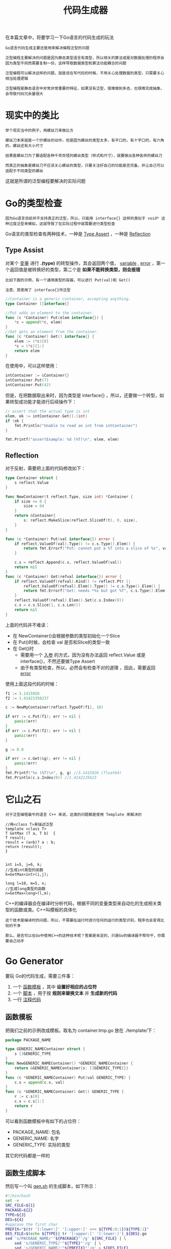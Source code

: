 #+TITLE: 代码生成器
#+HTML_HEAD: <link rel="stylesheet" type="text/css" href="css/main.css" />
#+HTML_LINK_UP: map-reduce.html   
#+HTML_LINK_HOME: go-patterns.html
#+OPTIONS: num:nil timestamp:nil ^:nil

在本篇文章中，将要学习一下Go语言的代码生成的玩法

#+begin_example
  Go语言代码生成主要还是用来解决编程泛型的问题

  泛型编程主要解决的问题是因为静态类型语言有类型，所以相关的算法或是对数据处理的程序会因为类型不同而需要复制一份，这样导致数据类型和算法功能耦合的问题

  泛型编程可以解决这样的问题，就是说在写代码的时候，不用关心处理数据的类型，只需要关心相当处理逻辑

  泛型编程是静态语言中非常非常重要的特征，如果没有泛型，很难做到多态，也很难完成抽象，会导致代码冗余量很大
#+end_example
* 现实中的类比 
  #+begin_example
    举个现实当中的例子，用螺丝刀来做比方

    螺丝刀本来就是一个拧螺丝的动作，但是因为螺丝的类型太多，有平口的，有十字口的，有六角的，螺丝还有大小尺寸

    结果是螺丝刀为了要适配各种千奇百怪的螺丝类型（样式和尺寸），就要做出各种各样的螺丝刀 
  #+end_example

  #+ATTR_HTML: image :width 30% 
  [[file:pic/type01.png]] 

  #+ATTR_HTML: image :width 30% 
  [[file:pic/type02.png]] 

  #+begin_example
    而真正的抽象是螺丝刀不应该关心螺丝的类型，只要关注好自己的功能是否完备，并让自己可以适配于不同类型的螺丝
  #+end_example

  #+ATTR_HTML: image :width 30% 
  [[file:pic/type03.png]] 

  这就是所谓的泛型编程要解决的实际问题 

* Go的类型检查
  #+begin_example
    因为Go语言目前并不支持真正的泛型，所以，只能用 interface{} 这样的类似于 void* 这种过度泛型来模拟，这就导致了在实际过程中就需要进行类型检查
  #+end_example
  Go语言的类型检查有两种技术，一种是 _Type Assert_ ，一种是 _Reflection_ 
** Type Assist 
   对某个 _变量_ 进行 *.(type)* 的转型操作，其会返回两个值， _variable_ , _error_ ，第一个返回值是被转换好的类型，第二个是 *如果不能转换类型，则会报错* 

   #+begin_example
     比如下面的示例，有一个通用类型的容器，可以进行 Put(val)和 Get()

     注意，其使用了 interface{}作泛型
   #+end_example

   #+begin_src go 
  //Container is a generic container, accepting anything.
  type Container []interface{}

  //Put adds an element to the container.
  func (c *Container) Put(elem interface{}) {
	  ,*c = append(*c, elem)
  }
  //Get gets an element from the container.
  func (c *Container) Get() interface{} {
	  elem := (*c)[0]
	  ,*c = (*c)[1:]
	  return elem
  }
   #+end_src

   在使用中，可以这样使用：

   #+begin_src go 
  intContainer := &Container{}
  intContainer.Put(7)
  intContainer.Put(42)
   #+end_src

   但是，在把数据取出来时，因为类型是 interface{} ，所以，还要做一个转型，如果转型成功能才能进行后续操作下：

   #+begin_src go 
  // assert that the actual type is int
  elem, ok := intContainer.Get().(int)
  if !ok {
      fmt.Println("Unable to read an int from intContainer")
  }

  fmt.Printf("assertExample: %d (%T)\n", elem, elem)
   #+end_src

** Reflection 
   对于反射，需要把上面的代码修改如下：

   #+begin_src go 
  type Container struct {
	  s reflect.Value
  }

  func NewContainer(t reflect.Type, size int) *Container {
	  if size <= 0 {
		  size = 64
	  }
	  return &Container{
		  s: reflect.MakeSlice(reflect.SliceOf(t), 0, size),
	  }
  }

  func (c *Container) Put(val interface{}) error {
	  if reflect.ValueOf(val).Type() != c.s.Type().Elem() {
		  return fmt.Errorf("Put: cannot put a %T into a slice of %s", val, c.s.Type().Elem())
	  }

	  c.s = reflect.Append(c.s, reflect.ValueOf(val))
	  return nil
  }
  func (c *Container) Get(refval interface{}) error {
	  if reflect.ValueOf(refval).Kind() != reflect.Ptr ||
		  reflect.ValueOf(refval).Elem().Type() != c.s.Type().Elem() {
		  return fmt.Errorf("Get: needs *%s but got %T", c.s.Type().Elem(), refval)
	  }
	  reflect.ValueOf(refval).Elem().Set(c.s.Index(0))
	  c.s = c.s.Slice(1, c.s.Len())
	  return nil
  }
   #+end_src
   上面的代码并不难读：
   + 在 NewContainer()会根据参数的类型初始化一个Slice
   + 在 Put()时候，会检查 val 是否和Slice的类型一致
   + 在 Get()时
     + 需要用一个 _入参_ 的方式，因为没有办法返回 reflect.Value 或是 interface{}，不然还要做Type Assert
     + 由于有类型检查，所以，必然会有检查不对的道理 ，因此，需要返回 _error_ 

   使用上面这段代码的时候：

   #+begin_src go 
  f1 := 3.1415926
  f2 := 1.41421356237

  c := NewMyContainer(reflect.TypeOf(f1), 16)

  if err := c.Put(f1); err != nil {
	  panic(err)
  }
  if err := c.Put(f2); err != nil {
	  panic(err)
  }

  g := 0.0

  if err := c.Get(&g); err != nil {
	  panic(err)
  }
  fmt.Printf("%v (%T)\n", g, g) //3.1415926 (float64)
  fmt.Println(c.s.Index(0)) //1.4142135623
   #+end_src

* 它山之石
  #+begin_example
    对于泛型编程最牛的语言 C++ 来说，这类的问题都是使用 Template 来解决的 
  #+end_example

  #+begin_src c++ 
    //用<class T>来描述泛型
    template <class T> 
    T GetMax (T a, T b)  { 
	T result; 
	result = (a>b)? a : b; 
	return (result); 
    }


    int i=5, j=6, k; 
    //生成int类型的函数
    k=GetMax<int>(i,j);
 
    long l=10, m=5, n; 
    //生成long类型的函数
    n=GetMax<long>(l,m); 
  #+end_src
  C++的编译器会在编译时分析代码，根据不同的变量类型来自动化的生成相关类型的函数或类。C++叫模板的具体化 
  #+begin_example
    这个技术是编译时的问题，所以，不需要在运行时进行任何的运行的类型识别，程序也会变得比较的干净 

    那么，是否可以在Go中使用C++的这种技术呢？答案是肯定的，只是Go的编译器不帮你干，你需要自己动手
  #+end_example
* Go Generator 
  要玩 Go的代码生成，需要三件事：
  1. 一个 _函数模板_ ，其中 *设置好相应的占位符* 
  2. 一个 _脚本_ ，用于按 *规则来替换文本* 并 *生成新的代码* 
  3. 一行 _注释代码_ 

** 函数模板
   把我们之前的示例改成模板。取名为 container.tmp.go 放在 ./template/下：

   #+begin_src go 
  package PACKAGE_NAME

  type GENERIC_NAMEContainer struct {
	  s []GENERIC_TYPE
  }
  func NewGENERIC_NAMEContainer() *GENERIC_NAMEContainer {
	  return &GENERIC_NAMEContainer{s: []GENERIC_TYPE{}}
  }
  func (c *GENERIC_NAMEContainer) Put(val GENERIC_TYPE) {
	  c.s = append(c.s, val)
  }
  func (c *GENERIC_NAMEContainer) Get() GENERIC_TYPE {
	  r := c.s[0]
	  c.s = c.s[1:]
	  return r
  }
   #+end_src 
   可以看到函数模板中有如下的占位符：
   + PACKAGE_NAME: 包名
   + GENERIC_NAME: 名字
   + GENERIC_TYPE: 实际的类型

   其它的代码都是一样的 
** 函数生成脚本

   然后写一个叫 _gen.sh_ 的生成脚本，如下所示：

   #+begin_src sh 
  #!/bin/bash
  set -e
  SRC_FILE=${1}
  PACKAGE=${2}
  TYPE=${3}
  DES=${4}
  #uppcase the first char
  PREFIX="$(tr '[:lower:]' '[:upper:]' <<< ${TYPE:0:1})${TYPE:1}"
  DES_FILE=$(echo ${TYPE}| tr '[:upper:]' '[:lower:]')_${DES}.go
  sed 's/PACKAGE_NAME/'"${PACKAGE}"'/g' ${SRC_FILE} | \
      sed 's/GENERIC_TYPE/'"${TYPE}"'/g' | \
      sed 's/GENERIC_NAME/'"${PREFIX}"'/g' > ${DES_FILE} 
   #+end_src
   需要4个参数：
   1. 模板源文件
   2. 包名
   3. 实际需要具体化的类型
   4. 用于构造目标文件名的后缀

   其会用 sed 命令去替换我们的上面的函数模板，并生成到目标文件中 
** 生成代码

   接下来，需要在代码中打一个 _特殊的注释_ ：

   #+begin_src go 
  //go:generate ./gen.sh ./template/container.tmp.go gen uint32 container
  func generateUint32Example() {
	  var u uint32 = 42
	  c := NewUint32Container()
	  c.Put(u)
	  v := c.Get()
	  fmt.Printf("generateExample: %d (%T)\n", v, v)
  }

  //go:generate ./gen.sh ./template/container.tmp.go gen string container
  func generateStringExample() {
	  var s string = "Hello"
	  c := NewStringContainer()
	  c.Put(s)
	  v := c.Get()
	  fmt.Printf("generateExample: %s (%T)\n", v, v)
  }
   #+end_src
   在工程目录中直接执行 _go generate -x_ 命令，就会生成如下两份代码：

   一份文件名为 uint32_container.go :

   #+begin_src go 
  package gen

  type Uint32Container struct {
	  s []uint32
  }

  func NewUint32Container() *Uint32Container {
	  return &Uint32Container{s: []uint32{}}
  }
  func (c *Uint32Container) Put(val uint32) {
	  c.s = append(c.s, val)
  }
  func (c *Uint32Container) Get() uint32 {
	  r := c.s[0]
	  c.s = c.s[1:]
	  return r
  }
   #+end_src

   另一份的文件名为 string_container.go 

   #+begin_src go 
  package gen

  type StringContainer struct {
	  s []string
  }

  func NewStringContainer() *StringContainer {
	  return &StringContainer{s: []string{}}
  }
  func (c *StringContainer) Put(val string) {
	  c.s = append(c.s, val)
  }
  func (c *StringContainer) Get() string {
	  r := c.s[0]
	  c.s = c.s[1:]
	  return r
  }
   #+end_src

   #+begin_example
     这两份代码可以让以后编译通过，所付出的代价就是需要多执行一步 go generate 命令
   #+end_example
* 新版Filter
  #+begin_example
    有了这样的技术，就不必在代码里用那些晦涩难懂的反射来做运行时的类型检查了

    可以写下很干净的代码，让编译器在编译时检查类型
  #+end_example
  下面是一个Fitler的模板文件 filter.tmp.go：

  #+begin_src go 
  package PACKAGE_NAME

  type GENERIC_NAMEList []GENERIC_TYPE

  type GENERIC_NAMEToBool func(*GENERIC_TYPE) bool

  func (al GENERIC_NAMEList) Filter(f GENERIC_NAMEToBool) GENERIC_NAMEList {
      var ret GENERIC_NAMEList
      for _, a := range al {
	  if f(&a) {
	      ret = append(ret, a)
	  }
      }
      return ret
  }
  #+end_src

  在需要使用这个的地方，加上相关的 go generate 的注释 ：

  #+begin_src go 
  type Employee struct {
	  Name     string
	  Age      int
	  Vacation int
	  Salary   int
  }

  //go:generate ./gen.sh ./template/filter.tmp.go gen Employee filter
  func filterEmployeeExample() {

	  var list = EmployeeList{
		  {"Hao", 44, 0, 8000},
		  {"Bob", 34, 10, 5000},
		  {"Alice", 23, 5, 9000},
		  {"Jack", 26, 0, 4000},
		  {"Tom", 48, 9, 7500},
	  }

	  var filter EmployeeList
	  filter = list.Filter(func(e *Employee) bool {
		  return e.Age > 40
	  })

	  fmt.Println("----- Employee.Age > 40 ------")
	  for _, e := range filter {
		  fmt.Println(e)
	  }

	  filter = list.Filter(func(e *Employee) bool {
		  return e.Salary <= 5000
	  })

	  fmt.Println("----- Employee.Salary <= 5000 ------")
	  for _, e := range filter {
		  fmt.Println(e)
	  }
  }
  #+end_src

  [[file:decorator.org][Next：修饰器]]

  [[file:map-reduce.org][Previous：Map-Reduce]]

  [[file:go-patterns.org][Home：目录]]

